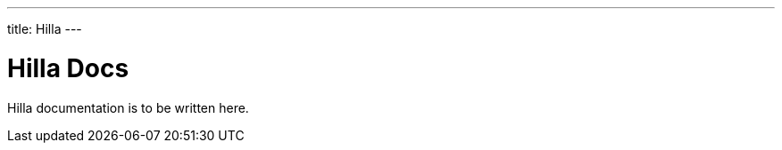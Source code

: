 ---
title: Hilla
---
// tag::welcome-content[]

= Hilla Docs

Hilla documentation is to be written here.

